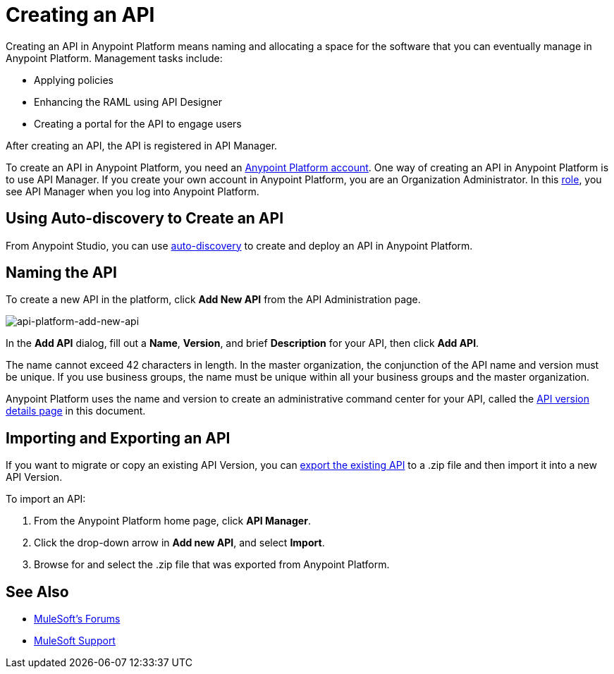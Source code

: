 = Creating an API
:keywords: api, raml, sla, gateway

Creating an API in Anypoint Platform means naming and allocating a space for the software that you can  eventually manage in Anypoint Platform. Management tasks include:

* Applying policies
* Enhancing the RAML using API Designer
* Creating a portal for the API to engage users

After creating an API, the API is registered in API Manager.

To create an API in Anypoint Platform, you need an link:/api-manager/creating-an-account[Anypoint Platform account]. One way of creating an API in Anypoint Platform is to use API Manager. If you create your own account in Anypoint Platform, you are an Organization Administrator. In this link:https://docs.mulesoft.com/access-management/roles[role], you see API Manager when you log into Anypoint Platform. 

== Using Auto-discovery to Create an API

From Anypoint Studio, you can use link:/api-manager/api-auto-discovery[auto-discovery] to create and deploy an API in Anypoint Platform. 

== Naming the API 

To create a new API in the platform, click *Add New API* from the API Administration page.

image:api-platform-add-new-api.png[api-platform-add-new-api]

In the *Add API* dialog, fill out a *Name*, *Version*, and brief *Description* for your API, then click *Add API*.

The name cannot exceed 42 characters in length. In the master organization, the conjunction of the API name and version must be unique. If you use business groups, the name must be unique within all your business groups and the master organization.

Anypoint Platform uses the name and version to create an administrative command center for your API, called the link:/api-manager/tutorial-set-up-and-deploy-an-api-proxy#navigate-to-the-api-version-details-page[API version details page] in this document.

== Importing and Exporting an API

If you want to migrate or copy an existing API Version, you can link:/api-manager/managing-api-versions[export the existing API] to a .zip file and then import it into a new API Version.

To import an API:

. From the Anypoint Platform home page, click *API Manager*.
. Click the drop-down arrow in *Add new API*, and select *Import*.
. Browse for and select the .zip file that was exported from Anypoint Platform.

== See Also

* link:http://forums.mulesoft.com[MuleSoft's Forums]
* link:https://www.mulesoft.com/support-and-services/mule-esb-support-license-subscription[MuleSoft Support]
